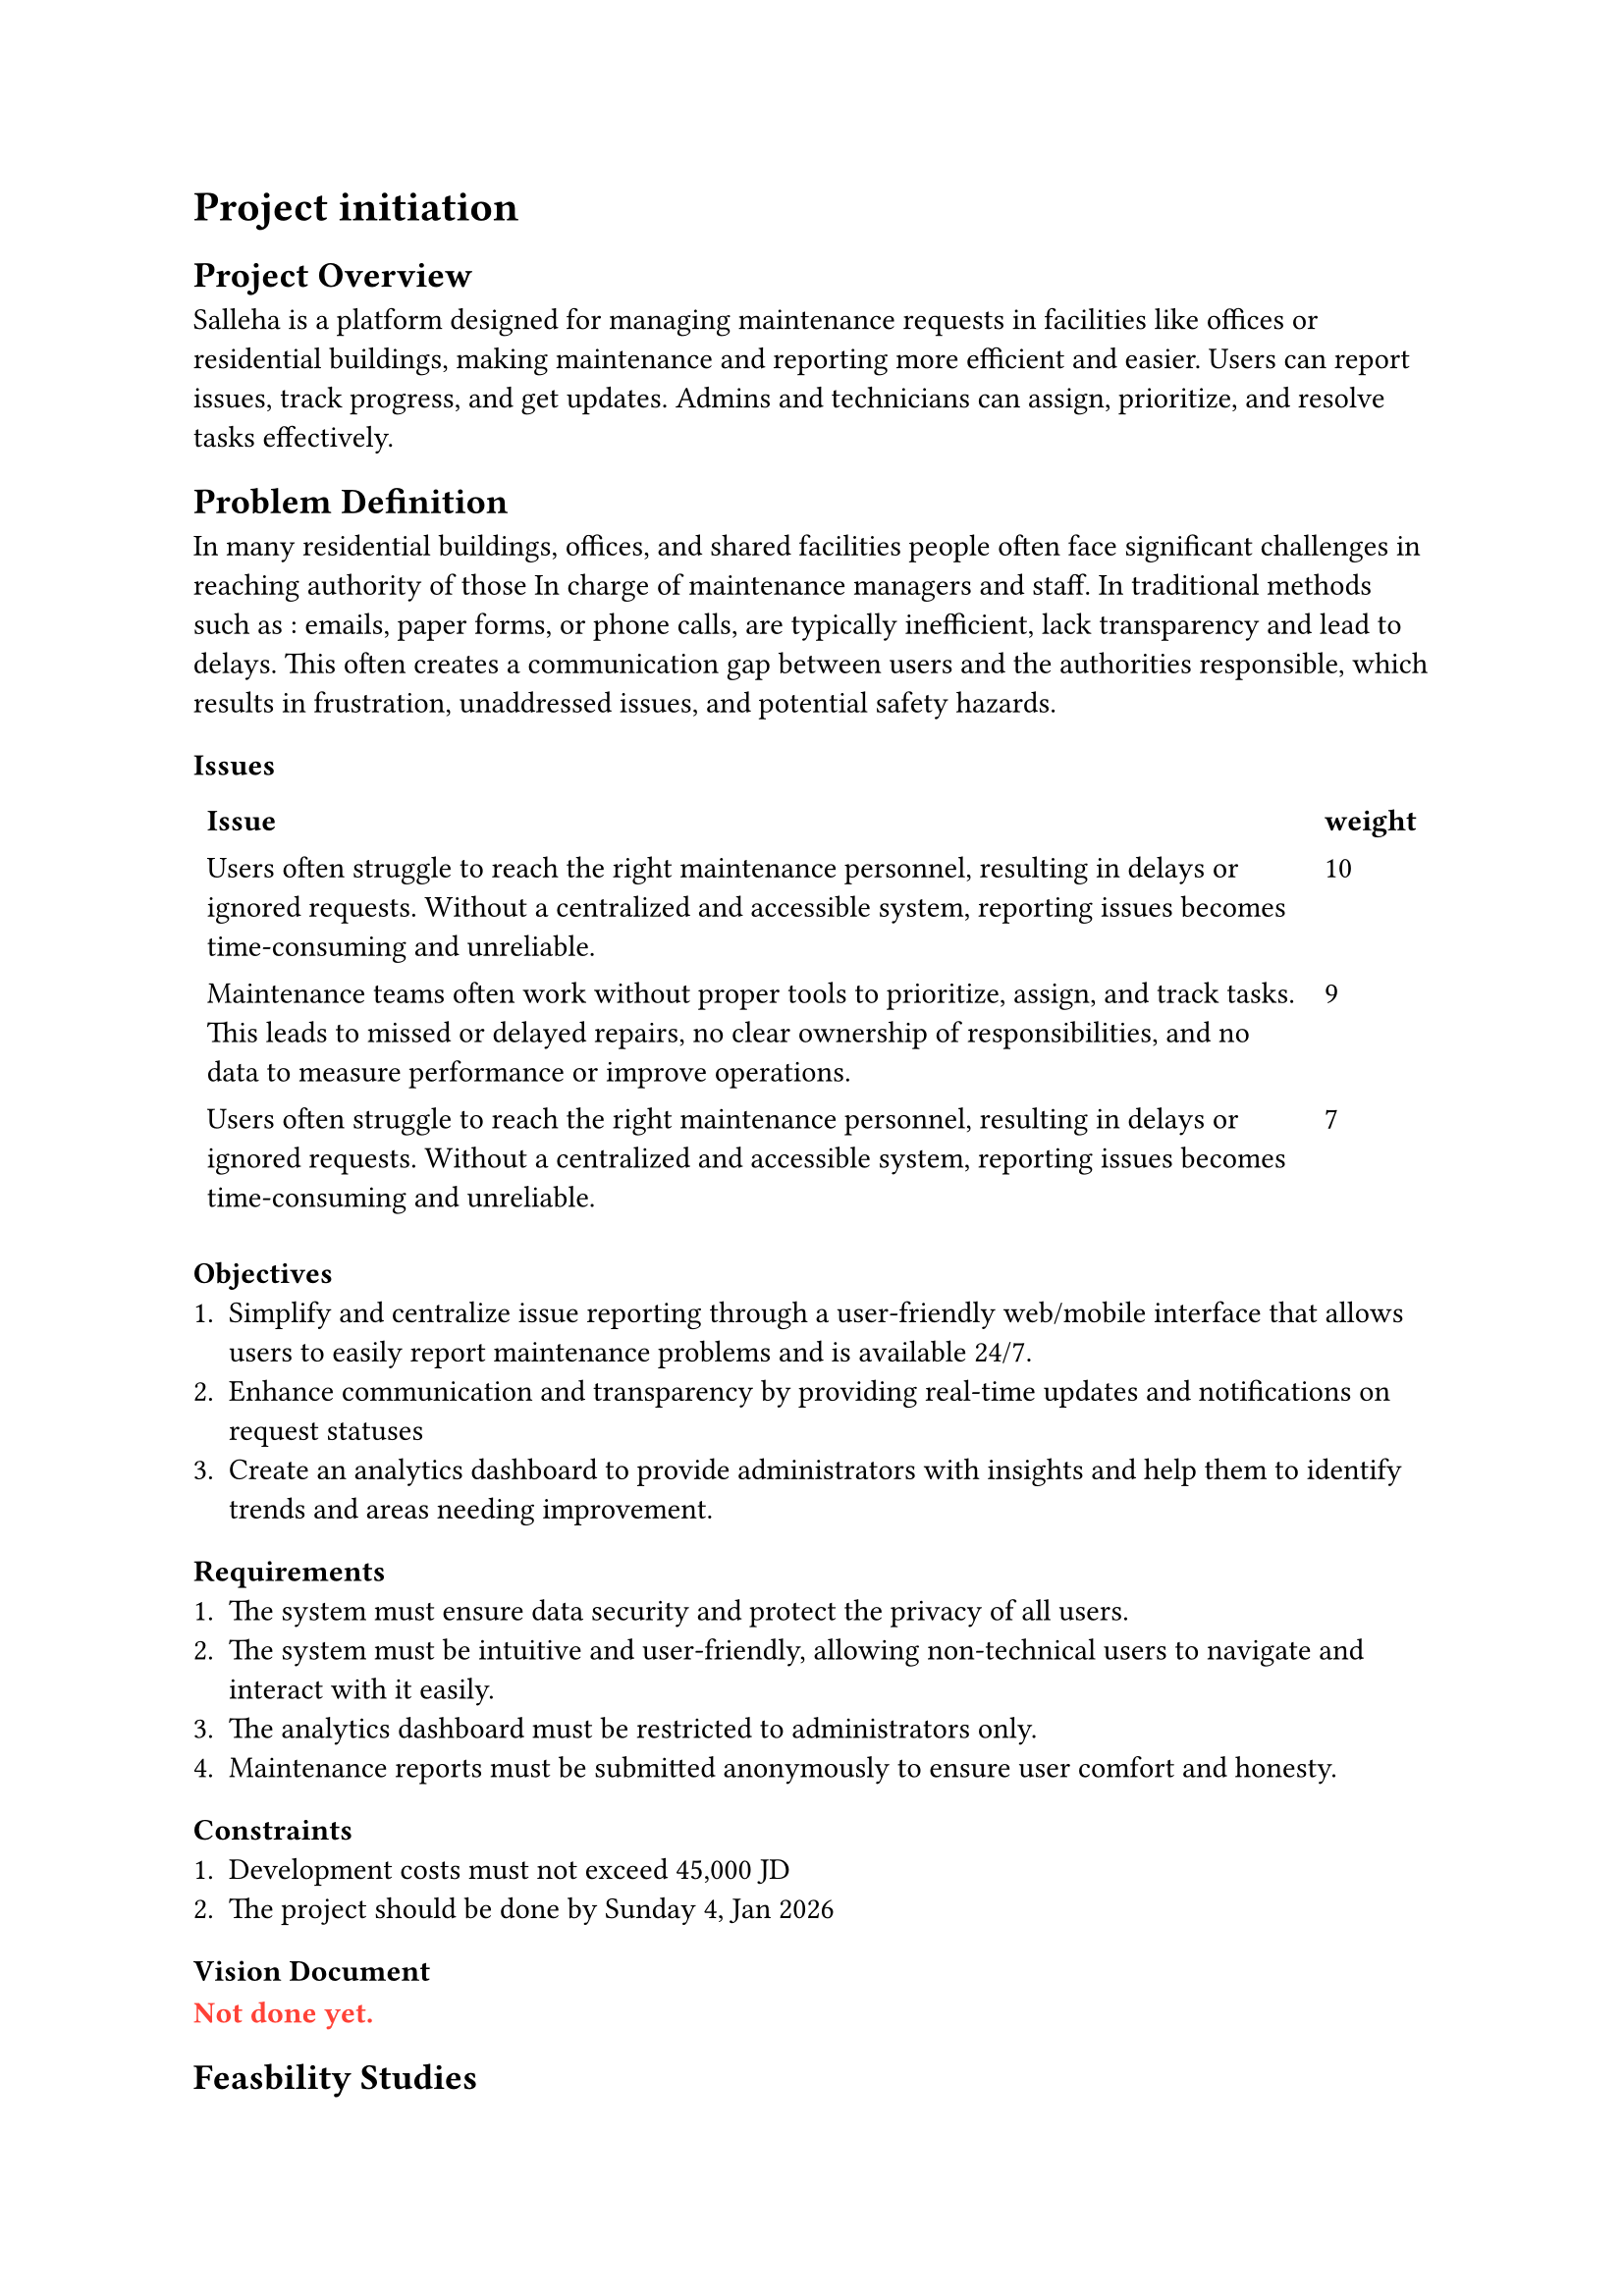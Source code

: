 = Project initiation 
== Project Overview

Salleha is a platform designed for managing maintenance requests in 
facilities like offices or residential buildings, making maintenance and 
reporting more efficient and easier. Users can report issues, track progress, 
and get updates. Admins and technicians can assign, prioritize, and resolve
tasks effectively.

== Problem Definition 
In many residential buildings, offices, and shared facilities people often  
face significant challenges in reaching authority of those In charge of
maintenance managers and staff. In traditional methods such as : emails, 
paper forms, or phone calls, are typically inefficient, lack transparency and lead to delays.
This often creates a communication  gap between users and the authorities responsible, which results in frustration, unaddressed issues, and potential safety hazards.

=== Issues
#let issue1 = text([Users often struggle to reach the right maintenance personnel, resulting in delays or ignored requests. Without a centralized and accessible system, reporting issues becomes time-consuming and unreliable.])
#let issue2 = text([Maintenance teams often work without proper tools to prioritize, assign, and track tasks. This leads to missed or delayed repairs, no clear ownership of responsibilities, and no data to measure performance or improve operations.])
#let Issues = text([Users rarely receive updates on the status of their maintenance requests. This lack of visibility creates frustration and reduces trust in the system, while maintenance teams struggle to keep everyone informed. ])
#table(stroke: none,columns: 2,
        [*Issue*],[*weight*],
        [#issue1],[10],
        [#issue2],[9],
        [#issue1],[7],
)

=== Objectives 
+ Simplify and centralize issue reporting through a user-friendly web/mobile interface that allows users to easily report maintenance problems and is available 24/7.
+ Enhance communication and transparency by providing real-time updates and notifications on request statuses
+ Create an analytics dashboard to provide administrators with insights and help them to identify trends and areas needing improvement.
=== Requirements
+ The system must ensure data security and protect the privacy of all users.
+ The system must be intuitive and user-friendly, allowing non-technical users to navigate and interact with it easily.
+ The analytics dashboard must be restricted to administrators only.
+ Maintenance reports must be submitted anonymously to ensure user comfort and honesty.

=== Constraints
+ Development costs must not exceed 45,000 JD
+ The project should be done by Sunday 4, Jan 2026
=== Vision Document 
#text(red)[
  *Not done yet.*
]

== Feasbility Studies
=== Techinical Feasibility
The technical feasibility assesses the technological components necessary 
to develop and operate the SALLEHA platform. This includes 
evaluating the required hardware, software tools, and the technical skills 
essential for building and maintaining the system.

Technology: The SALLEHA website is built using basic and easy-to-use 
Web tools like HTML, CSS, JavaScript, Bootstrap, and jQuery. These  
Tools help  create a clean and responsive design that works well on Different devices.
We also use Canva to design simple and clear images and graphics, 
making the website easy for Seniors users to understand and use .

Cloud Hosting: We are using GitHub to store and manage the project online. 
It helps us work together, keep track of changes, and easily share the project with others.
=== Operational Feasibility
The proposed web and mobile application is operationally feasible, it
designed to get maintenance requests in facilities like universities,offices, or residential buildings, enabling the users to report issues, track 
progress, and get updates.
It’s a web and mobile application, so the users can access it from any
We expected that our system will gain a wide acceptance from users, admins 
And technicians because it solves a very needed problem and saves time and effort.
It will have clear privacy guidelines and mechanisms to ensure that our users will be secured.      
it complies with the policies set by the country's laws and Institutions.
#pagebreak()
=== Economic Feasibility
*Development Costs:*   
#align(center)[
  #figure(
  table(
  columns: 2,align:left,
[*Expense Category*], [*Amount*],
[Salaries],[20,000 JD],
[Equipment and installations],[8,000 JD],
[Training],[1,500 JD],
[Facilities],[2,000 JD],
[Utilities],[1,000 JD],
[Travel\\Miscellaneous],[2,000 JD],
 [*Total*],[*39,500 JD*] )
, caption: [Devlopment Costs]
)]

*Operational Costs:*   
#align(center)[
  #figure(
  table(
  columns: 2,align:left,
[*Service*], [*Annual Cost(Per year)*],
[Operational maintenance],[7,000 JD],
[*Total Cost*],[*7,000 JD*]
  )
, caption: [Operational Costs]
)]

#align(center)[
  #figure(
  table(
  columns: 1,align:left,

    align(center)[*Intangible Benefits*],
      [Enhanced Institutional Trust and  reputation],
      [Increasing users satisfaction],
      [Saving time and effort for both users and Institutions],
  )
, caption: [Intangible Benefits]
)]
#pagebreak()
*Benefit and Payback Analysis:*
#align(center)[
  #figure(
    table(
      align: horizon,
      columns: 7,
        [*Category*], [*Year 0*], [*Year 1*], [*Year 2*], [*Year 3*], [*Year 4*], [*Year 5*],
        [*Value of benefits*], [0], [16,000 JD], [17,000 JD], [18,000 JD], [19,000 JD], [20,000 JD],
        [*Development costs*], [-39,500 JD], [0], [0], [0], [0], [0],
        [*Annual expenses*], [0], [-7,000 JD], [-7,000 JD], [-7,000 JD], [-7,000 JD], [-7,000 JD],
        [*Net Benefit / Costs*], [-39,500 JD], [9,000 JD], [10,000 JD], [11,000 JD], [12,000 JD], [13,000 JD],
        [*Discount Rate (7%)*], [1], [0.934], [0.873], [0.813], [0.763], [0.713],
        [*Net Present Value (NPV)*], [-39,500 JD], [8,406 JD], [8,730 JD], [8,943 JD], [9,156 JD], [9,269 JD],
        [*Cumulative NPV*], [-39,500 JD], [-31,094 JD], [-22,364 JD], [-13,421 JD], [-4,265 JD], [5,004 JD],
        [*Payback Period*], [*4 years+*],[4.6 years],
    
    ),
    caption: [Benefit and Payback Analysis]
  )
]
*Lifetime ROI* = *$(90,000-74,500)/(74,500) =0.208 or 20.8% $*

#h(1cm)*Annual ROI* = *$(20.8%)/5 = 4.16%$*



=== Schedule Feasibility

#align(center)[
  #figure(
  table(
  columns: 3,align:left,
[*Phase*], [*Task*],[*Estimated Time*],
[*Planning*],[Define Project Scope & Objectives],[1 week],
[*Analysis*],[Requirements Gathering, Process Analysis, \ and Document Delivery],[2 weeks],
[*Design*],[System Architecture and Interface Design],[2 weeks],
[*Implementation*],[Development of Core Features],[2 weeks],
[*Testing*],[System Testing and Quality Assurance],[5 weeks],
[*Deployment*],[System Deployment ],[1 week],
)
, caption: [Project Development Schedule]
)]

=== Legal Feasibility
The proposed platform fully aligns with Jordanian laws,
university policies, and institutional standards. 
All required approvals will be obtained from the University of Jordan’s relevant
departments before deployment. The system does not infringe upon any legal frameworks
or intellectual property rights.

*Licensing Compliance:*
All development tools, frameworks,
and libraries used in the platform
will be properly licensed.
Open-source components will
be used in accordance with
their respective licenses,
while any proprietary
technologies will be incorporated only after acquiring valid usage rights.

*Copyright and Intellectual Property Protection:* 
The platform will comply with the Jordanian Copyright Law No. 22 of 1992 and its amendments.
Any third-party content whether text, images, or software will be original, licensed,
or used under fair use conditions with full attribution.

*Data Privacy and Confidentiality:*
To comply with the Jordanian Personal Data Protection Law No. 24 of 2023, the system will:

+ Obtain explicit user consent prior to collecting or processing personal information.
+ Employ encryption and secure storage for sensitive data.
+ Ensure that personal data is used strictly for its intended purpose and accessed only by authorized personnel.

*Electronic Communication and Records Compliance:*
Under the Electronic Transactions Law No. 15 of 2015,
all digital communications and transactions carried out
through the platform will be handled as legally recognized
records, protected through appropriate technical and procedural safeguards.

*Terms of Service and Legal Disclosures:*
Users will be provided with clear Terms of Service and Privacy Policy agreements outlining:
- Data collection and usage practices
- User rights and responsibilities
- Risk disclosures and security provisions
These documents will comply with both university IT regulations and national legal requirements. 

== Recommended Solution and Expected Project Deliverables
To manage the maintenance requests of issues as they arise,
we can use a great solution: a Maintenance Request software system
that allows requesters to report maintenance issues directly
to the maintenance team using a web-based form or mobile app.
It helps streamline communication,
submission, and tracking without wasting time
gathering complete and accurate information or delaying repairs.
The people who the maintenance teams usually rely on,
such as employees and visitors,
will be able to submit detailed maintenance
forms that include descriptions, images,
and location information. Other processes
such as workflows for reviewing and
approving requests will be managed through a
dashboard that allows the team to assign,
prioritize, and monitor tasks.
Technicians can update the status of
each request in real time, and notifications
will be sent to users to inform them about progress and completion.

#underline[Expected Deliverables:]
A Maintenance Request Software that will include:
- *Request Submission:*
Maintenance teams will accept requests through
the system to ensure they collect all necessary
information to proceed with other maintenance processes.\
Users will submit it like a post; It'll have a title, location, photo and description.

- *Review and Approve Requests:*
A dashboard and analysis tool will help
the organization review all forms and decide
which requests will be approved.
Each request will be evaluated to
ensure that it is valid,
not redundant, and not already being addressed.

*Status Updates to Deliver Better Customer Service:*
To build trust between managers and customers, there will be a communication tool that responds back to requesters to inform them that their requests are accepted and to update them about the status of their issues until completion. These updates will be automated through real-time notifications.

*Database Design and Documentation:*
For storing and tracking requests, there will be request records that provide a clear view of all issues, and a database that documents what issues were reported, how they were resolved, and when. This will help with future planning and decision-making, as well as provide tools for summarizing the analysis, design, and implementation process.

*Performance Tracking:*
Updates on team work status for measuring team performance will help ensure that the original problem has been addressed and will identify bottlenecks in the request process. This will lead to providing excellent customer service and demonstrate that the maintenance team is responsive, works well, and continues improving the organization’s overall reputation. This will be done by tracking average response time and turnaround time.

== Local and Global Impact of the Proposed Solution 
*Locally:* The maintenance request system will ensure accuracy and enable the maintenance team to begin planning and scheduling maintenance work more quickly through automatically generated work orders from approved requests. Following best practices will also provide better customer service in this area. Automation means better experiences! It will reduce delays in handling requests, minimize manual paperwork, and ensure maintenance work is managed from start to finish through automated tools. This can lead to better resource management, higher efficiency, and greater satisfaction not just among staff but also among customers by keeping them updated about the status of their requests without delaying feedback.

*Globally:* It contributes to digital transformation and sustainability efforts. It is essential for businesses of all sizes to rely on such systems in their operations to efficiently allocate resources and maximize the performance of their assets.
A well-designed maintenance request system demonstrates how technology enables organizations to make data-driven decisions to achieve better operational efficiency by centralizing all maintenance requests in one platform.



